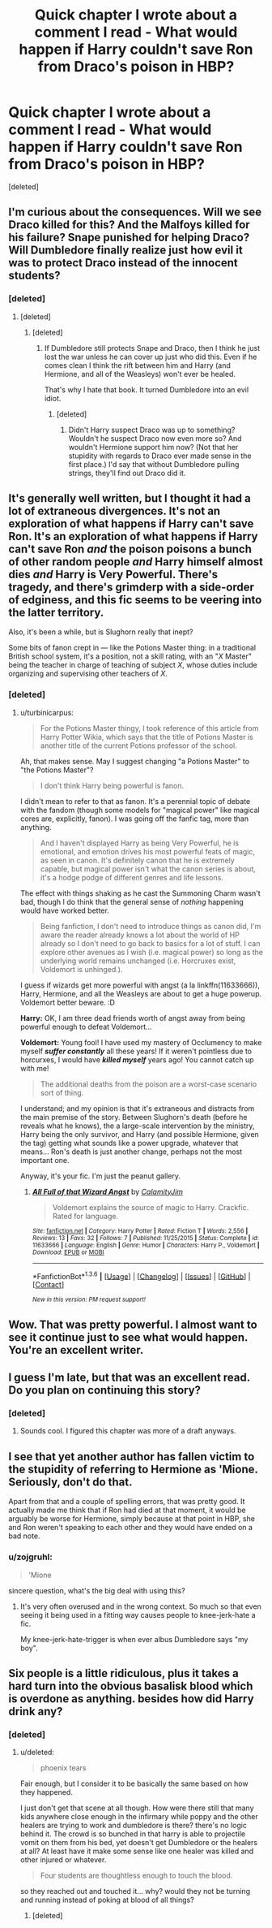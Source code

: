 #+TITLE: Quick chapter I wrote about a comment I read - What would happen if Harry couldn't save Ron from Draco's poison in HBP?

* Quick chapter I wrote about a comment I read - What would happen if Harry couldn't save Ron from Draco's poison in HBP?
:PROPERTIES:
:Score: 11
:DateUnix: 1453600616.0
:DateShort: 2016-Jan-24
:FlairText: Promotion
:END:
[deleted]


** I'm curious about the consequences. Will we see Draco killed for this? And the Malfoys killed for his failure? Snape punished for helping Draco? Will Dumbledore finally realize just how evil it was to protect Draco instead of the innocent students?
:PROPERTIES:
:Author: Starfox5
:Score: 5
:DateUnix: 1453628648.0
:DateShort: 2016-Jan-24
:END:

*** [deleted]
:PROPERTIES:
:Score: 3
:DateUnix: 1453633745.0
:DateShort: 2016-Jan-24
:END:

**** [deleted]
:PROPERTIES:
:Score: 3
:DateUnix: 1453634692.0
:DateShort: 2016-Jan-24
:END:

***** [deleted]
:PROPERTIES:
:Score: 3
:DateUnix: 1453634931.0
:DateShort: 2016-Jan-24
:END:

****** If Dumbledore still protects Snape and Draco, then I think he just lost the war unless he can cover up just who did this. Even if he comes clean I think the rift between him and Harry (and Hermione, and all of the Weasleys) won't ever be healed.

That's why I hate that book. It turned Dumbledore into an evil idiot.
:PROPERTIES:
:Author: Starfox5
:Score: 1
:DateUnix: 1453635241.0
:DateShort: 2016-Jan-24
:END:

******* [deleted]
:PROPERTIES:
:Score: 3
:DateUnix: 1453635405.0
:DateShort: 2016-Jan-24
:END:

******** Didn't Harry suspect Draco was up to something? Wouldn't he suspect Draco now even more so? And wouldn't Hermione support him now? (Not that her stupidity with regards to Draco ever made sense in the first place.) I'd say that without Dumbledore pulling strings, they'll find out Draco did it.
:PROPERTIES:
:Author: Starfox5
:Score: 1
:DateUnix: 1453635585.0
:DateShort: 2016-Jan-24
:END:


** It's generally well written, but I thought it had a lot of extraneous divergences. It's not an exploration of what happens if Harry can't save Ron. It's an exploration of what happens if Harry can't save Ron /and/ the poison poisons a bunch of other random people /and/ Harry himself almost dies /and/ Harry is Very Powerful. There's tragedy, and there's grimderp with a side-order of edginess, and this fic seems to be veering into the latter territory.

Also, it's been a while, but is Slughorn really that inept?

Some bits of fanon crept in --- like the Potions Master thing: in a traditional British school system, it's a position, not a skill rating, with an "/X/ Master" being the teacher in charge of teaching of subject /X/, whose duties include organizing and supervising other teachers of /X/.
:PROPERTIES:
:Author: turbinicarpus
:Score: 7
:DateUnix: 1453661107.0
:DateShort: 2016-Jan-24
:END:

*** [deleted]
:PROPERTIES:
:Score: 2
:DateUnix: 1453676020.0
:DateShort: 2016-Jan-25
:END:

**** u/turbinicarpus:
#+begin_quote
  For the Potions Master thingy, I took reference of this article from Harry Potter Wikia, which says that the title of Potions Master is another title of the current Potions professor of the school.
#+end_quote

Ah, that makes sense. May I suggest changing "a Potions Master" to "the Potions Master"?

#+begin_quote
  I don't think Harry being powerful is fanon.
#+end_quote

I didn't mean to refer to that as fanon. It's a perennial topic of debate with the fandom (though some models for "magical power" like magical cores are, explicitly, fanon). I was going off the fanfic tag, more than anything.

#+begin_quote
  And I haven't displayed Harry as being Very Powerful, he is emotional, and emotion drives his most powerful feats of magic, as seen in canon. It's definitely canon that he is extremely capable, but magical power isn't what the canon series is about, it's a hodge podge of different genres and life lessons.
#+end_quote

The effect with things shaking as he cast the Summoning Charm wasn't bad, though I do think that the general sense of /nothing/ happening would have worked better.

#+begin_quote
  Being fanfiction, I don't need to introduce things as canon did, I'm aware the reader already knows a lot about the world of HP already so I don't need to go back to basics for a lot of stuff. I can explore other avenues as I wish (i.e. magical power) so long as the underlying world remains unchanged (i.e. Horcruxes exist, Voldemort is unhinged.).
#+end_quote

I guess if wizards get more powerful with angst (a la linkffn(11633666)), Harry, Hermione, and all the Weasleys are about to get a huge powerup. Voldemort better beware. :D

*Harry:* OK, I am three dead friends worth of angst away from being powerful enough to defeat Voldemort...

*Voldemort:* Young fool! I have used my mastery of Occlumency to make myself */suffer constantly/* all these years! If it weren't pointless due to horcurxes, I would have */killed myself/* years ago! You cannot catch up with me!

#+begin_quote
  The additional deaths from the poison are a worst-case scenario sort of thing.
#+end_quote

I understand; and my opinion is that it's extraneous and distracts from the main premise of the story. Between Slughorn's death (before he reveals what he knows), the a large-scale intervention by the ministry, Harry being the only survivor, and Harry (and possible Hermione, given the tag) getting what sounds like a power upgrade, whatever that means... Ron's death is just another change, perhaps not the most important one.

Anyway, it's your fic. I'm just the peanut gallery.
:PROPERTIES:
:Author: turbinicarpus
:Score: 1
:DateUnix: 1453686773.0
:DateShort: 2016-Jan-25
:END:

***** [[http://www.fanfiction.net/s/11633666/1/][*/All Full of that Wizard Angst/*]] by [[https://www.fanfiction.net/u/2254250/CalamityJim][/CalamityJim/]]

#+begin_quote
  Voldemort explains the source of magic to Harry. Crackfic. Rated for language.
#+end_quote

^{/Site/: [[http://www.fanfiction.net/][fanfiction.net]] *|* /Category/: Harry Potter *|* /Rated/: Fiction T *|* /Words/: 2,556 *|* /Reviews/: 13 *|* /Favs/: 32 *|* /Follows/: 7 *|* /Published/: 11/25/2015 *|* /Status/: Complete *|* /id/: 11633666 *|* /Language/: English *|* /Genre/: Humor *|* /Characters/: Harry P., Voldemort *|* /Download/: [[http://www.p0ody-files.com/ff_to_ebook/download.php?id=11633666&filetype=epub][EPUB]] or [[http://www.p0ody-files.com/ff_to_ebook/download.php?id=11633666&filetype=mobi][MOBI]]}

--------------

*FanfictionBot*^{1.3.6} *|* [[[https://github.com/tusing/reddit-ffn-bot/wiki/Usage][Usage]]] | [[[https://github.com/tusing/reddit-ffn-bot/wiki/Changelog][Changelog]]] | [[[https://github.com/tusing/reddit-ffn-bot/issues/][Issues]]] | [[[https://github.com/tusing/reddit-ffn-bot/][GitHub]]] | [[[https://www.reddit.com/message/compose?to=%2Fu%2Ftusing][Contact]]]

^{/New in this version: PM request support!/}
:PROPERTIES:
:Author: FanfictionBot
:Score: 1
:DateUnix: 1453686786.0
:DateShort: 2016-Jan-25
:END:


** Wow. That was pretty powerful. I almost want to see it continue just to see what would happen. You're an excellent writer.
:PROPERTIES:
:Author: ZephyrLegend
:Score: 3
:DateUnix: 1453601571.0
:DateShort: 2016-Jan-24
:END:


** I guess I'm late, but that was an excellent read. Do you plan on continuing this story?
:PROPERTIES:
:Score: 2
:DateUnix: 1454173740.0
:DateShort: 2016-Jan-30
:END:

*** [deleted]
:PROPERTIES:
:Score: 2
:DateUnix: 1454175195.0
:DateShort: 2016-Jan-30
:END:

**** Sounds cool. I figured this chapter was more of a draft anyways.
:PROPERTIES:
:Score: 2
:DateUnix: 1454175777.0
:DateShort: 2016-Jan-30
:END:


** I see that yet another author has fallen victim to the stupidity of referring to Hermione as 'Mione. Seriously, don't do that.

Apart from that and a couple of spelling errors, that was pretty good. It actually made me think that if Ron had died at that moment, it would be arguably be worse for Hermione, simply because at that point in HBP, she and Ron weren't speaking to each other and they would have ended on a bad note.
:PROPERTIES:
:Author: Englishhedgehog13
:Score: 4
:DateUnix: 1453601883.0
:DateShort: 2016-Jan-24
:END:

*** u/zojgruhl:
#+begin_quote
  'Mione
#+end_quote

sincere question, what's the big deal with using this?
:PROPERTIES:
:Author: zojgruhl
:Score: 4
:DateUnix: 1453660340.0
:DateShort: 2016-Jan-24
:END:

**** It's very often overused and in the wrong context. So much so that even seeing it being used in a fitting way causes people to knee-jerk-hate a fic.

My knee-jerk-hate-trigger is when ever albus Dumbledore says "my boy".
:PROPERTIES:
:Author: toni_toni
:Score: 2
:DateUnix: 1453668996.0
:DateShort: 2016-Jan-25
:END:


** Six people is a little ridiculous, plus it takes a hard turn into the obvious basalisk blood which is overdone as anything. besides how did Harry drink any?
:PROPERTIES:
:Score: 2
:DateUnix: 1453605675.0
:DateShort: 2016-Jan-24
:END:

*** [deleted]
:PROPERTIES:
:Score: 5
:DateUnix: 1453606308.0
:DateShort: 2016-Jan-24
:END:

**** u/deleted:
#+begin_quote
  phoenix tears
#+end_quote

Fair enough, but I consider it to be basically the same based on how they happened.

I just don't get that scene at all though. How were there still that many kids anywhere close enough in the infirmary while poppy and the other healers are trying to work and dumbledore is there? there's no logic behind it. The crowd is so bunched in that harry is able to projectile vomit on them from his bed, yet doesn't get Dumbledore or the healers at all? At least have it make some sense like one healer was killed and other injured or whatever.

#+begin_quote
  Four students are thoughtless enough to touch the blood.
#+end_quote

so they reached out and touched it... why? would they not be turning and running instead of poking at blood of all things?
:PROPERTIES:
:Score: 2
:DateUnix: 1453606844.0
:DateShort: 2016-Jan-24
:END:

***** [deleted]
:PROPERTIES:
:Score: 2
:DateUnix: 1453607487.0
:DateShort: 2016-Jan-24
:END:
